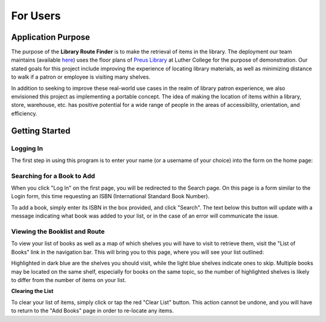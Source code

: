 =========
For Users
=========

Application Purpose
===================

The purpose of the **Library Route Finder** is to make the retrieval of items
in the library. The deployment our team maintains (available
`here <https://route-finder.netlify.app>`_) uses the floor plans of
`Preus Library <https://luther.edu/library>`_ at Luther College for the purpose
of demonstration. Our stated goals for this project include improving the
experience of locating library materials, as well as minimizing distance
to walk if a patron or employee is visiting many shelves.

In addition to seeking to improve these real-world use cases in the realm
of library patron experience, we also envisioned this project as implementing
a portable concept. The idea of making the location of items within a library,
store, warehouse, etc. has positive potential for a wide range of people in the
areas of accessibility, orientation, and efficiency.

Getting Started
===============

Logging In
----------

The first step in using this program is to enter your name (or a username
of your choice) into the form on the home page:

.. image:: images/login.png

Searching for a Book to Add
---------------------------

When you click "Log In" on the first page, you will be redirected to the Search
page. On this page is a form similar to the Login form, this time requesting an
ISBN (International Standard Book Number).

.. image:: images/search.png

To add a book, simply enter its ISBN in the box provided, and click "Search".
The text below this button will update with a message indicating what book was
added to your list, or in the case of an error will communicate the issue.

Viewing the Booklist and Route
------------------------------

To view your list of books as well as a map of which shelves you will have to
visit to retrieve them, visit the "List of Books" link in the navigation bar.
This will bring you to this page, where you will see your list outlined:

.. image:: images/route.png

Highlighted in dark blue are the shelves you should visit, while the light blue
shelves indicate ones to skip. Multiple books may be located on the same shelf,
especially for books on the same topic, so the number of highlighted shelves is
likely to differ from the number of items on your list.

**Clearing the List**

To clear your list of items, simply click or tap the red "Clear List" button.
This action cannot be undone, and you will have to return to the "Add Books"
page in order to re-locate any items.
